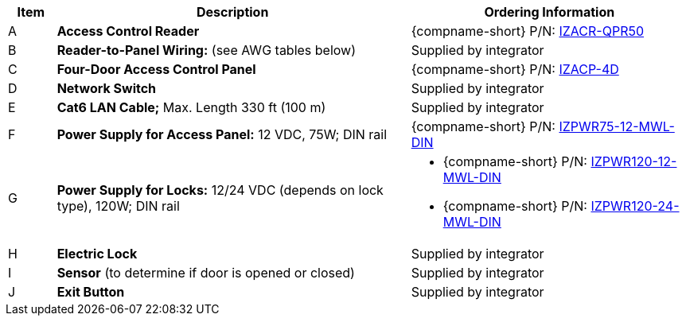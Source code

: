 [table.withborders,width="100%",cols="7%,52%,41%",options="header",]
|===
|Item |Description |Ordering Information
.^|A .^a|*Access Control Reader* .^|{compname-short} P/N:
xref:IZACR-QPR50:DocList.adoc[IZACR-QPR50]
.^|B .^a|*Reader-to-Panel Wiring:* (see AWG tables below)
//4-conductor 22 AWG copper wires; Max. Length 230 ft (70 m)
.^|Supplied by integrator
.^|C .^a|*Four-Door Access Control Panel* .^|{compname-short} P/N:
xref:IZACP-2D-4D:DocList.adoc[IZACP-4D]
.^|D .^a|*Network Switch* .^|Supplied by integrator
.^|E .^a|*Cat6 LAN Cable;* Max. Length 330 ft (100 m) .^|Supplied by integrator
.^|F .^a|*Power Supply for Access Panel:* 12 VDC,
75W; DIN rail .^|{compname-short} P/N:
xref:IZPWR:DocList.adoc[IZPWR75-12-MWL-DIN]
.^|G .^a|*Power Supply for Locks:* 12/24 VDC (depends on lock type), 120W; DIN rail .^a|
* {compname-short} P/N: xref:IZPWR:DocList.adoc[IZPWR120-12-MWL-DIN]
* {compname-short} P/N: xref:IZPWR:DocList.adoc[IZPWR120-24-MWL-DIN]
.^|H .^a|*Electric Lock* .^|Supplied by integrator
.^|I .^a|*Sensor* (to determine if door is opened or closed) .^|Supplied by integrator
.^|J .^a|*Exit Button* .^|Supplied by integrator
//.^|G .^a|*Gates* .^| Supplied by integrator
|===
